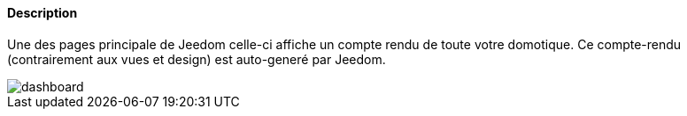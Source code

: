 ==== Description
Une des pages principale de Jeedom celle-ci affiche un compte rendu de toute votre domotique. 
Ce compte-rendu (contrairement aux vues et design) est auto-generé par Jeedom.

image::../images/dashboard.JPG[]

